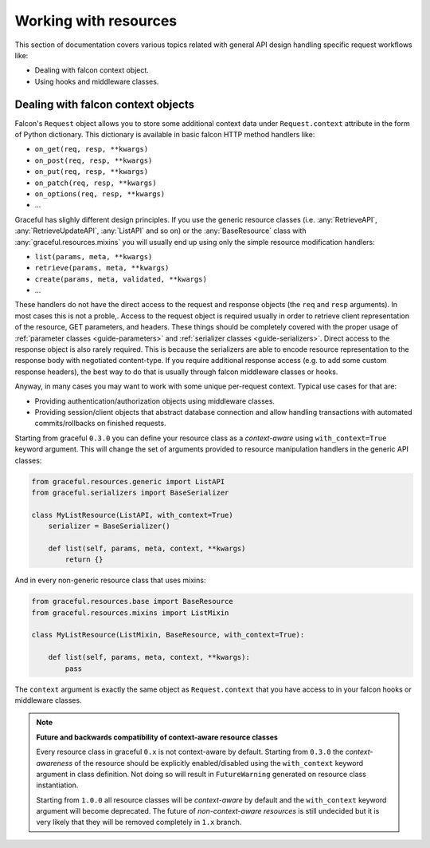 Working with resources
======================

This section of documentation covers various topics related with general
API design handling specific request workflows like:

* Dealing with falcon context object.
* Using hooks and middleware classes.


.. _guide-context-aware-resources:

Dealing with falcon context objects
-----------------------------------


Falcon's ``Request`` object allows you to store some additional context data
under ``Request.context`` attribute in the form of Python dictionary. This
dictionary is available in basic falcon HTTP method handlers like:

* ``on_get(req, resp, **kwargs)``
* ``on_post(req, resp, **kwargs)``
* ``on_put(req, resp, **kwargs)``
* ``on_patch(req, resp, **kwargs)``
* ``on_options(req, resp, **kwargs)``
* ...

Graceful has slighly different design principles. If you use the generic
resource classes (i.e. :any:`RetrieveAPI`, :any:`RetrieveUpdateAPI`,
:any:`ListAPI` and so on) or the :any:`BaseResource` class with
:any:`graceful.resources.mixins` you will usually end up using only the
simple resource modification handlers:

* ``list(params, meta, **kwargs)``
* ``retrieve(params, meta, **kwargs)``
* ``create(params, meta, validated, **kwargs)``
* ...

These handlers do not have the direct access to the request and response
objects (the ``req`` and ``resp`` arguments). In most cases this is not a
proble,. Access to the request object is required usually in order to
retrieve client representation of the resource, GET parameters, and headers.
These things should be completely covered with the proper usage of
:ref:`parameter classes <guide-parameters>` and
:ref:`serializer classes <guide-serializers>`. Direct access to the
response object is also rarely required. This is because the serializers are
able to encode resource representation to the response body with negotiated
content-type. If you require additional response access (e.g. to add some
custom response headers), the best way to do that is usually through falcon
middleware classes or hooks.

Anyway, in many cases you may want to work with some unique per-request
context. Typical use cases for that are:

* Providing authentication/authorization objects using middleware classes.
* Providing session/client objects that abstract database connection and
  allow handling transactions with automated commits/rollbacks on finished
  requests.

Starting from graceful ``0.3.0`` you can define your resource class as a
`context-aware` using ``with_context=True`` keyword argument. This will change
the set of arguments provided to resource manipulation handlers in the generic
API classes:

.. code-block:: python

    from graceful.resources.generic import ListAPI
    from graceful.serializers import BaseSerializer

    class MyListResource(ListAPI, with_context=True)
        serializer = BaseSerializer()

        def list(self, params, meta, context, **kwargs)
            return {}


And in every non-generic resource class that uses mixins:

.. code-block:: python

    from graceful.resources.base import BaseResource
    from graceful.resources.mixins import ListMixin

    class MyListResource(ListMixin, BaseResource, with_context=True):

        def list(self, params, meta, context, **kwargs):
            pass


The ``context`` argument is exactly the same object as ``Request.context``
that you have access to in your falcon hooks or middleware classes.

.. note::
    **Future and backwards compatibility of context-aware resource classes**

    Every resource class in graceful ``0.x`` is not context-aware by default.
    Starting from ``0.3.0`` the `context-awareness` of the resource
    should be explicitly enabled/disabled using the ``with_context`` keyword
    argument in class definition. Not doing so will result in ``FutureWarning``
    generated on resource class instantiation.

    Starting from ``1.0.0`` all resource classes will be `context-aware` by
    default and the ``with_context`` keyword argument will become deprecated.
    The future of `non-context-aware resources` is still undecided but it is
    very likely that they will be removed completely in ``1.x`` branch.
